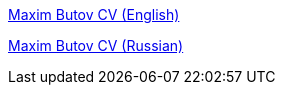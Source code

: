 
link:src/docs/asciidoc/cv_maxim_butov_en.adoc[Maxim Butov CV (English)]

link:src/docs/asciidoc/cv_maxim_butov_ru.adoc[Maxim Butov CV (Russian)]

